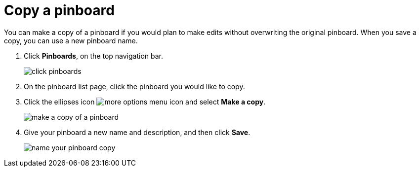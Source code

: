 = Copy a pinboard
:last_updated: tbd
:permalink: /:collection/:path.html
:sidebar: mydoc_sidebar

You can make a copy of a pinboard if you would plan to make edits without overwriting the original pinboard.
When you save a copy, you can use a new pinboard name.

. Click *Pinboards*, on the top navigation bar.
+
image::click-pinboards.png[]

. On the pinboard list page, click the pinboard you would like to copy.
. Click the ellipses icon image:icon-ellipses.png[more options menu icon] and select *Make a copy*.
+
image::make_a_copy_of_a_pinboard.png[]

. Give your pinboard a new name and description, and then click *Save*.
+
image::name_your_pinboard_copy.png[]
